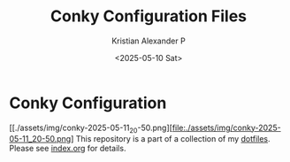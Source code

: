 #+options: ':nil *:t -:t ::t <:t H:2 \n:nil ^:t arch:headline
#+options: author:t broken-links:nil c:nil creator:nil {}:nil
#+options: d:(not "LOGBOOK") date:t e:t email:nil f:t inline:t num:nil
#+options: p:nil pri:nil prop:nil stat:t tags:t tasks:t tex:t
#+options: timestamp:t title:t toc:t todo:t |:t
#+title: Conky Configuration Files
#+date: <2025-05-10 Sat>
#+author: Kristian Alexander P
#+email: alexforsale@yahoo.com
#+language: en
#+select_tags: export
#+exclude_tags: noexport
#+creator: Emacs 30.1 (Org mode 9.8-pre)
#+cite_export:

#+begin_html
<a href="https://raw.githubusercontent.com/alexforsale/dotfiles-conky/main/LICENSE.md">
<img alt="GPLv3" src="https://img.shields.io/github/license/alexforsale/dotfiles-conky" />
</a>

<a href="https://github.com/alexforsale/dotfiles-conky/actions/workflows/publish.yml">
<img alt="Build status" src="https://github.com/alexforsale/dotfiles-conky/actions/workflows/publish.yml/badge.svg" />
</a>
#+end_html

* Conky Configuration

[[./assets/img/conky-2025-05-11_20-50.png][file:./assets/img/conky-2025-05-11_20-50.png]
This repository is a part of a collection of my [[https://github.com/alexforsale/dotfiles/][dotfiles]]. Please see [[./index.org][index.org]] for details.
